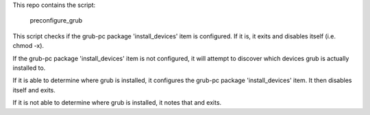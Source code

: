 This repo contains the script:

     preconfigure_grub

This script checks if the grub-pc package 'install_devices' item is
configured. If it is, it exits and disables itself (i.e. chmod -x).

If the grub-pc package 'install_devices' item is not configured, it will
attempt to discover which devices grub is actually installed to.

If it is able to determine where grub is installed, it configures the
grub-pc package 'install_devices' item. It then disables itself and
exits.

If it is not able to determine where grub is installed, it notes that
and exits.
